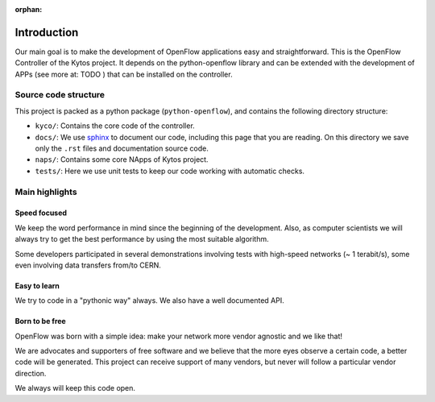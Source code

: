 :orphan:

Introduction
============

Our main goal is to make the development of OpenFlow applications easy and
straightforward. This is the OpenFlow Controller of the Kytos project. It
depends on the python-openflow library and can be extended with the development
of APPs (see more at: TODO ) that can be installed on the controller.

Source code structure
---------------------

This project is packed as a python package (``python-openflow``), and contains
the following directory structure:

* ``kyco/``: Contains the core code of the controller.

* ``docs/``: We use sphinx_ to document our code, including this page that you
  are reading. On this directory we save only the ``.rst`` files and
  documentation source code.

* ``naps/``: Contains some core NApps of Kytos project.

* ``tests/``: Here we use unit tests to keep our code working with automatic
  checks.

Main highlights
---------------

Speed focused
~~~~~~~~~~~~~

We keep the word performance in mind since the beginning of the development.
Also, as computer scientists we will always try to get the best performance by
using the most suitable algorithm.

Some developers participated in several demonstrations involving tests with
high-speed networks (~ 1 terabit/s), some even involving data transfers from/to
CERN.

Easy to learn
~~~~~~~~~~~~~

We try to code in a "pythonic way" always. We also have a well documented API.

Born to be free
~~~~~~~~~~~~~~~

OpenFlow was born with a simple idea: make your network more vendor agnostic
and we like that!

We are advocates and supporters of free software and we believe that the more
eyes observe a certain code, a better code will be generated. This project can
receive support of many vendors, but never will follow a particular vendor
direction.

We always will keep this code open.

.. _sphinx: http://sphinx.pocoo.org/
.. _tcpdump: http://www.tcpdump.org/
